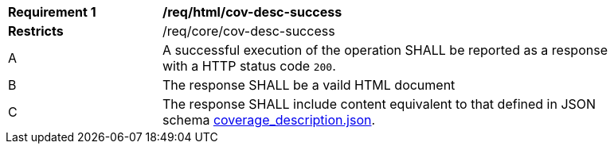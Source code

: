 [[req_html_cov-desc-success]]
[width="90%",cols="2,6a"]
|===
^|*Requirement {counter:req-id}* |*/req/html/cov-desc-success*
^|**Restricts** |/req/core/cov-desc-success
^|A |A successful execution of the operation SHALL be reported as a response with a HTTP status code `200`.
^|B |The response SHALL be a vaild HTML document
^|C |The response SHALL include content equivalent to that defined in JSON schema link:https://raw.githubusercontent.com/opengeospatial/oapi_coverages/master/standard/openapi/schemas/CIS/coverage_description.json[coverage_description.json].
|===

